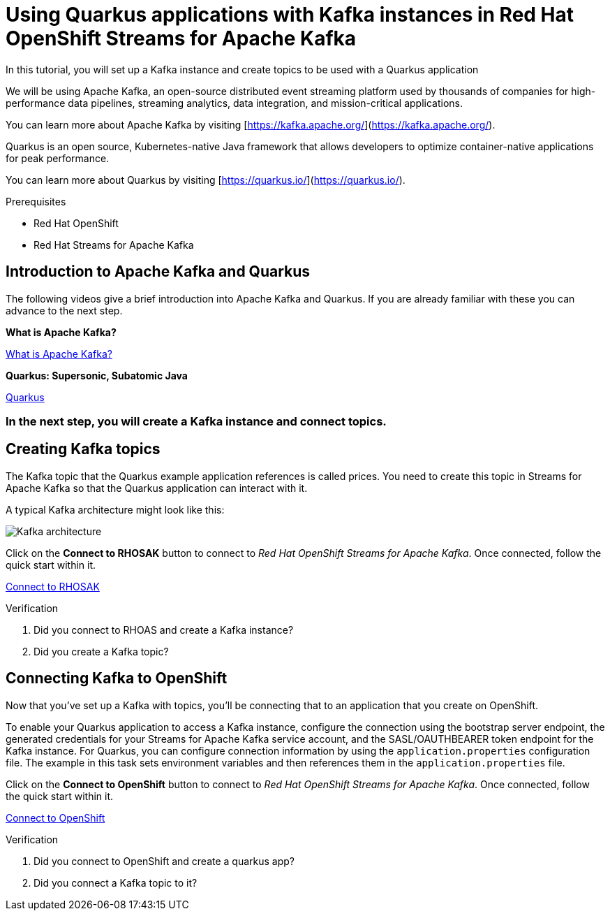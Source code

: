 [#title]
= Using Quarkus applications with Kafka instances in Red Hat OpenShift Streams for Apache Kafka

[#description]
In this tutorial, you will set up a Kafka instance and create topics to be used with a Quarkus application

[#introduction]

We will be using Apache Kafka, an open-source distributed event streaming platform used by thousands of companies for high-performance data pipelines, streaming analytics, data integration, and mission-critical applications.
    
You can learn more about Apache Kafka by visiting [https://kafka.apache.org/](https://kafka.apache.org/).
    
Quarkus is an open source, Kubernetes-native Java framework that allows developers to optimize container-native applications for peak performance.
    
You can learn more about Quarkus by visiting [https://quarkus.io/](https://quarkus.io/).

.Prerequisites
* Red Hat OpenShift
* Red Hat Streams for Apache Kafka

[#task-1]
== Introduction to Apache Kafka and Quarkus

The following videos give a brief introduction into Apache Kafka and Quarkus.
If you are already familiar with these you can advance to the next step.

*What is Apache Kafka?*

https://www.youtube.com/embed/FKgi3n-FyNU[What is Apache Kafka?, role="tutorial-youtube"]

*Quarkus: Supersonic, Subatomic Java*

https://www.youtube.com/embed/hhHgurtI674[Quarkus, role="tutorial-youtube"]

=== In the next step, you will create a Kafka instance and connect topics.

[#task-2]
== Creating Kafka topics

The Kafka topic that the Quarkus example application references is called prices. You need to create this topic in Streams for Apache Kafka so that the Quarkus application can interact with it.

A typical Kafka architecture might look like this:

image::https://quarkus.io/guides/images/kafka-streams-guide-architecture.png[Kafka architecture]

Click on the *Connect to RHOSAK* button to connect to _Red Hat OpenShift Streams for Apache Kafka_. Once connected, follow the quick start within it.

https://cloud.redhat.com/beta/application-services/streams/kafkas?quickstart=getting-started[Connect to RHOSAK,role="tutorial-external"]

// https://www.patternfly.org?quickstart=getting-started[Launch PatternFly iframe,role="tutorial-iframe"]
// https://www.google.com?quickstart=getting-started[Launch Google iframe,role="tutorial-iframe"]

.Verification
. Did you connect to RHOAS and create a Kafka instance?
. Did you create a Kafka topic?


[#task-3]
== Connecting Kafka to OpenShift

Now that you've set up a Kafka with topics, you'll be connecting that to an application that you create on OpenShift.

To enable your Quarkus application to access a Kafka instance, configure the connection using the bootstrap server endpoint, the generated credentials for your Streams for Apache Kafka service account, and the SASL/OAUTHBEARER token endpoint for the Kafka instance. For Quarkus, you can configure connection information by using the `+application.properties+` configuration file. The example in this task sets environment variables and then references them in the `+application.properties+` file.

Click on the *Connect to OpenShift* button to connect to _Red Hat OpenShift Streams for Apache Kafka_. Once connected, follow the quick start within it.

https://console-openshift-console.apps.sandbox.x8i5.p1.openshiftapps.com/topology/ns/jschuler-dev/graph?quickstart=quarkus[Connect to OpenShift,role="tutorial-external"]

.Verification
. Did you connect to OpenShift and create a quarkus app?
. Did you connect a Kafka topic to it?

////
[#conclusion]
Congratulations! You successfully completed the quick start.
////